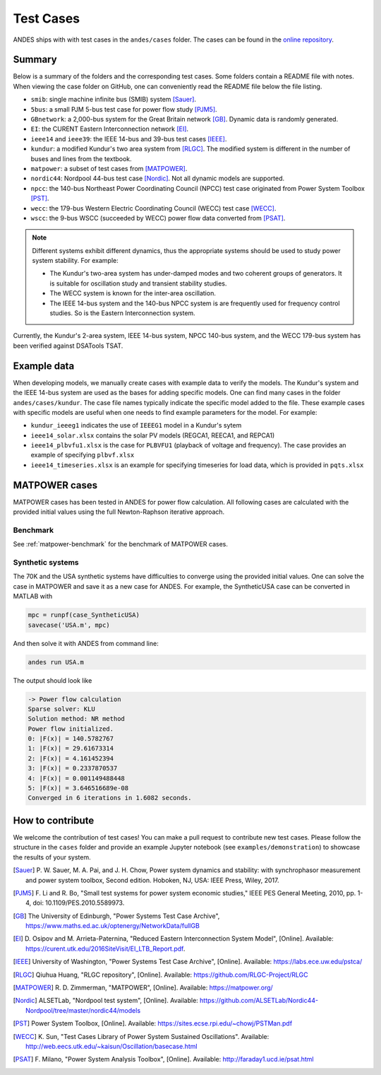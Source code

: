 
.. _test-cases:

============
Test Cases
============

ANDES ships with with test cases in the ``andes/cases`` folder.
The cases can be found in the `online repository`_.

.. _`online repository`: https://github.com/curent/andes/tree/master/andes/cases

Summary
=======

Below is a summary of the folders and the corresponding test cases. Some folders
contain a README file with notes. When viewing the case folder on GitHub, one
can conveniently read the README file below the file listing.

- ``smib``: single machine infinite bus (SMIB) system [Sauer]_.
- ``5bus``: a small PJM 5-bus test case for power flow study [PJM5]_.
- ``GBnetwork``: a 2,000-bus system for the Great Britain network [GB]_. Dynamic
  data is randomly generated.
- ``EI``: the CURENT Eastern Interconnection network [EI]_.
- ``ieee14`` and ``ieee39``: the IEEE 14-bus and 39-bus test cases [IEEE]_.
- ``kundur``: a modified Kundur's two area system from [RLGC]_. The modified
  system is different in the number of buses and lines from the textbook.
- ``matpower``: a subset of test cases from [MATPOWER]_.
- ``nordic44``: Nordpool 44-bus test case [Nordic]_. Not all dynamic models are
  supported.
- ``npcc``: the 140-bus Northeast Power Coordinating Council (NPCC) test case
  originated from Power System Toolbox [PST]_.
- ``wecc``: the 179-bus Western Electric Coordinating Council (WECC) test case
  [WECC]_.
- ``wscc``: the 9-bus WSCC (succeeded by WECC) power flow data converted from
  [PSAT]_.

.. Note::

    Different systems exhibit different dynamics, thus the appropriate systems
    should be used to study power system stability. For example:

    - The Kundur's two-area system has under-damped modes and two coherent
      groups of generators. It is suitable for oscillation study and transient
      stability studies.
    - The WECC system is known for the inter-area oscillation.
    - The IEEE 14-bus system and the 140-bus NPCC system is are frequently used
      for frequency control studies. So is the Eastern Interconnection system.

Currently, the Kundur's 2-area system, IEEE 14-bus system,
NPCC 140-bus system, and the WECC 179-bus system has been verified
against DSATools TSAT.

Example data
============

When developing models, we manually create cases with example data to verify the
models. The Kundur's system and the IEEE 14-bus system are used as the bases for
adding specific models. One can find many cases in the folder
``andes/cases/kundur``. The case file names typically indicate the specific
model added to the file. These example cases with specific models are useful
when one needs to find example parameters for the model. For example:

- ``kundur_ieeeg1`` indicates the use of ``IEEEG1`` model in a Kundur's sytem
- ``ieee14_solar.xlsx`` contains the solar PV models (REGCA1, REECA1, and
  REPCA1)
- ``ieee14_plbvfu1.xlsx`` is the case for ``PLBVFU1`` (playback of voltage and
  frequency). The case provides an example of specifying ``plbvf.xlsx``
- ``ieee14_timeseries.xlsx`` is an example for specifying timeseries for load
  data, which is provided in ``pqts.xlsx``

MATPOWER cases
==============

MATPOWER cases has been tested in ANDES for power flow calculation.
All following cases are calculated with the provided initial values
using the full Newton-Raphson iterative approach.

Benchmark
---------

See :ref:`matpower-benchmark` for the benchmark of MATPOWER cases.

Synthetic systems
-----------------

The 70K and the USA synthetic systems have difficulties to converge using the
provided initial values. One can solve the case in MATPOWER and save it as a new
case for ANDES. For example, the SyntheticUSA case can be converted in MATLAB
with

.. code:: matlab

    mpc = runpf(case_SyntheticUSA)
    savecase('USA.m', mpc)

And then solve it with ANDES from command line:

.. code:: bash

    andes run USA.m

The output should look like

.. code:: console

    -> Power flow calculation
    Sparse solver: KLU
    Solution method: NR method
    Power flow initialized.
    0: |F(x)| = 140.5782767
    1: |F(x)| = 29.61673314
    2: |F(x)| = 4.161452394
    3: |F(x)| = 0.2337870537
    4: |F(x)| = 0.001149488448
    5: |F(x)| = 3.646516689e-08
    Converged in 6 iterations in 1.6082 seconds.

How to contribute
=================

We welcome the contribution of test cases! You can make a pull request to
contribute new test cases. Please follow the structure in the ``cases`` folder
and provide an example Jupyter notebook (see ``examples/demonstration``) to
showcase the results of your system.

.. [Sauer] P. W. Sauer, M. A. Pai, and J. H. Chow, Power system dynamics
        and stability: with synchrophasor measurement and power system toolbox,
        Second edition. Hoboken, NJ, USA: IEEE Press, Wiley, 2017.
.. [PJM5] F. Li and R. Bo, "Small test systems for power system economic
        studies," IEEE PES General Meeting, 2010, pp. 1-4, doi:
        10.1109/PES.2010.5589973.
.. [GB] The University of Edinburgh, "Power Systems Test Case Archive",
        https://www.maths.ed.ac.uk/optenergy/NetworkData/fullGB
.. [EI]  D. Osipov and M. Arrieta-Paternina, "Reduced Eastern Interconnection
        System Model", [Online]. Available:
        https://curent.utk.edu/2016SiteVisit/EI_LTB_Report.pdf.
.. [IEEE] University of Washington, "Power Systems Test Case Archive", [Online].
        Available: https://labs.ece.uw.edu/pstca/
.. [RLGC] Qiuhua Huang, "RLGC repository", [Online]. Available:
        https://github.com/RLGC-Project/RLGC
.. [MATPOWER] R. D. Zimmerman, "MATPOWER", [Online]. Available:
        https://matpower.org/
.. [Nordic] ALSETLab, "Nordpool test system", [Online]. Available:
        https://github.com/ALSETLab/Nordic44-Nordpool/tree/master/nordic44/models
.. [PST] Power System Toolbox, [Online]. Available:
        https://sites.ecse.rpi.edu/~chowj/PSTMan.pdf
.. [WECC] K. Sun, "Test Cases Library of Power System Sustained Oscillations".
       Available: http://web.eecs.utk.edu/~kaisun/Oscillation/basecase.html
.. [PSAT] F. Milano, "Power System Analysis Toolbox", [Online]. Available:
        http://faraday1.ucd.ie/psat.html